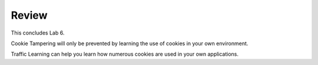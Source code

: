 Review
==========

This concludes Lab 6.

Cookie Tampering will only be prevented by learning the use of cookies in your own environment.

Traffic Learning can help you learn how numerous cookies are used in your own applications.
